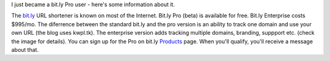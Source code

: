 .. title: bit.ly Pro - New Features for Website Owners
.. slug: 2010-11-03-bit-ly-pro.rst
.. date: 2010-11-03 00:00:00
.. tags: wordpress, bitly
.. description: A post about bit.ly Pro.

I just became a bit.ly Pro user - here's some information about it.

.. TEASER_END

The `bit.ly <http://bit.ly>`_ URL shortener is known on most of the Internet. Bit.ly Pro (beta) is available for free. Bit.ly Enterprise costs $995/mo. The diferrence between the standard bit.ly and the pro version is an ability to track one domain and use your own URL (the blog uses kwpl.tk). The enterprise version adds tracking multiple domains, branding, suppport etc. (check the image for details). You can sign up for the Pro on bit.ly `Products <http://bit.ly/pro/products>`_ page. When you'll qualify, you'll receive a message about that.

